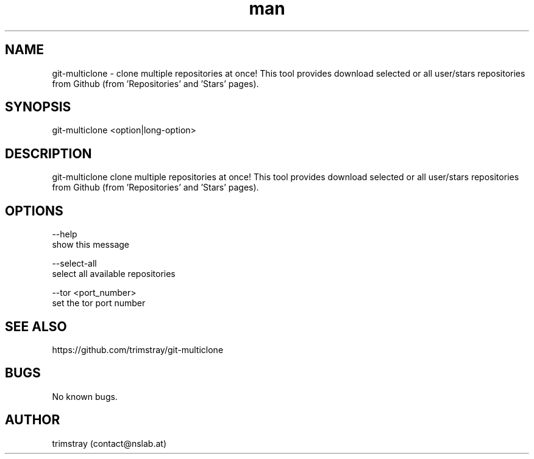 .\" Manpage for git-multiclone.
.\" Contact contact@nslab.at.
.TH man 8 "26.02.2018" "1.0.0" "git-multiclone man page"
.SH NAME
git-multiclone \- clone multiple repositories at once! This tool provides download selected or all user/stars repositories from Github (from 'Repositories' and 'Stars' pages).
.SH SYNOPSIS
git-multiclone <option|long-option>
.SH DESCRIPTION
git-multiclone clone multiple repositories at once! This tool provides download selected or all user/stars repositories from Github (from 'Repositories' and 'Stars' pages).
.SH OPTIONS
--help
        show this message

--select-all
        select all available repositories

--tor <port_number>
        set the tor port number
.SH SEE ALSO
https://github.com/trimstray/git-multiclone
.SH BUGS
No known bugs.
.SH AUTHOR
trimstray (contact@nslab.at)
